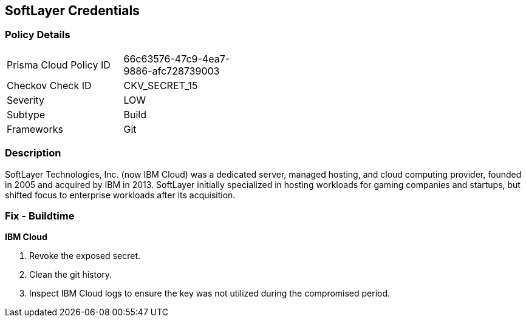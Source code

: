 == SoftLayer Credentials


=== Policy Details 

[width=45%]
[cols="1,1"]
|=== 
|Prisma Cloud Policy ID 
| 66c63576-47c9-4ea7-9886-afc728739003

|Checkov Check ID 
|CKV_SECRET_15

|Severity
|LOW

|Subtype
|Build

|Frameworks
|Git

|=== 



=== Description 


SoftLayer Technologies, Inc.
(now IBM Cloud) was a dedicated server, managed hosting, and cloud computing provider, founded in 2005 and acquired by IBM in 2013.
SoftLayer initially specialized in hosting workloads for gaming companies and startups, but shifted focus to enterprise workloads after its acquisition.

=== Fix - Buildtime


*IBM Cloud* 



.  Revoke the exposed secret.

.  Clean the git history.

.  Inspect IBM Cloud logs to ensure the key was not utilized during the compromised period.
